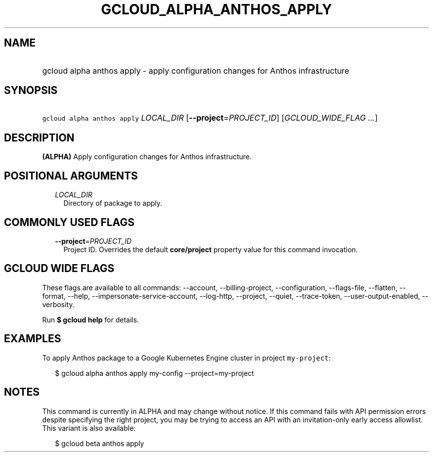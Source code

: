 
.TH "GCLOUD_ALPHA_ANTHOS_APPLY" 1



.SH "NAME"
.HP
gcloud alpha anthos apply \- apply configuration changes for Anthos infrastructure



.SH "SYNOPSIS"
.HP
\f5gcloud alpha anthos apply\fR \fILOCAL_DIR\fR [\fB\-\-project\fR=\fIPROJECT_ID\fR] [\fIGCLOUD_WIDE_FLAG\ ...\fR]



.SH "DESCRIPTION"

\fB(ALPHA)\fR Apply configuration changes for Anthos infrastructure.



.SH "POSITIONAL ARGUMENTS"

.RS 2m
.TP 2m
\fILOCAL_DIR\fR
Directory of package to apply.


.RE
.sp

.SH "COMMONLY USED FLAGS"

.RS 2m
.TP 2m
\fB\-\-project\fR=\fIPROJECT_ID\fR
Project ID. Overrides the default \fBcore/project\fR property value for this
command invocation.


.RE
.sp

.SH "GCLOUD WIDE FLAGS"

These flags are available to all commands: \-\-account, \-\-billing\-project,
\-\-configuration, \-\-flags\-file, \-\-flatten, \-\-format, \-\-help,
\-\-impersonate\-service\-account, \-\-log\-http, \-\-project, \-\-quiet,
\-\-trace\-token, \-\-user\-output\-enabled, \-\-verbosity.

Run \fB$ gcloud help\fR for details.



.SH "EXAMPLES"

To apply Anthos package to a Google Kubernetes Engine cluster in project
\f5my\-project\fR:

.RS 2m
$ gcloud alpha anthos apply my\-config \-\-project=my\-project
.RE



.SH "NOTES"

This command is currently in ALPHA and may change without notice. If this
command fails with API permission errors despite specifying the right project,
you may be trying to access an API with an invitation\-only early access
allowlist. This variant is also available:

.RS 2m
$ gcloud beta anthos apply
.RE

